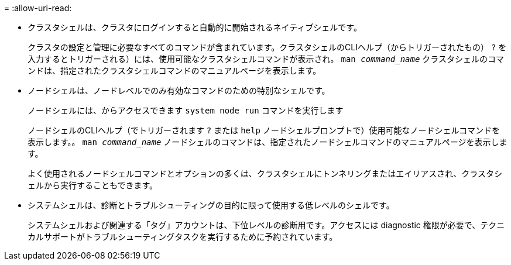= 
:allow-uri-read: 


* クラスタシェルは、クラスタにログインすると自動的に開始されるネイティブシェルです。
+
クラスタの設定と管理に必要なすべてのコマンドが含まれています。クラスタシェルのCLIヘルプ（からトリガーされたもの） `?` を入力するとトリガーされる）には、使用可能なクラスタシェルコマンドが表示され。 `man _command_name_` クラスタシェルのコマンドは、指定されたクラスタシェルコマンドのマニュアルページを表示します。

* ノードシェルは、ノードレベルでのみ有効なコマンドのための特別なシェルです。
+
ノードシェルには、からアクセスできます `system node run` コマンドを実行します

+
ノードシェルのCLIヘルプ（でトリガーされます `?` または `help` ノードシェルプロンプトで）使用可能なノードシェルコマンドを表示します。。 `man _command_name_` ノードシェルのコマンドは、指定されたノードシェルコマンドのマニュアルページを表示します。

+
よく使用されるノードシェルコマンドとオプションの多くは、クラスタシェルにトンネリングまたはエイリアスされ、クラスタシェルから実行することもできます。

* システムシェルは、診断とトラブルシューティングの目的に限って使用する低レベルのシェルです。
+
システムシェルおよび関連する「タグ」アカウントは、下位レベルの診断用です。アクセスには diagnostic 権限が必要で、テクニカルサポートがトラブルシューティングタスクを実行するために予約されています。


